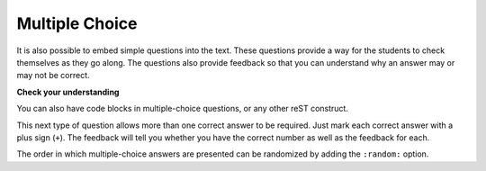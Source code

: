 Multiple Choice
---------------

It is also possible to embed simple questions into the text.  These
questions provide a way for the students to check themselves as they go along.  The questions also provide feedback so that you can
understand why an answer may or may not be correct.

**Check your understanding**

.. mchoice:: question1_1

    What programming language does this site help you to learn?

    -   Python

        +   Yes, Python is a great language to learn, whether you are a beginner or
            an experienced programmer. The correct answer is designated by using
            a plus sign before the answer.

    -   Java

        -   Java is a good object oriented language but it has some details that make
            it hard for the beginner.

    -   C

        -   C is an imperative programming language that has been around for a long
            time, but it is not the one that we use.

    -   ML

        -   No, ML is a functional programming language.  You can use Python to write
            functional programs as well.

.. reveal:: question1_1_src
   :showtitle: Show Source
   :hidetitle: Hide Source
   :modaltitle: Source for the example above

   .. code-block:: rst

        .. mchoice:: question1_1

            What programming language does this site help you to learn?

            -   Python

                +   Yes, Python is a great language to learn, whether you are a beginner or
                    an experienced programmer. The correct answer is designated by using
                    a plus sign before the answer.

            -   Java

                -   Java is a good object oriented language but it has some details that make
                    it hard for the beginner.

            -   C

                -   C is an imperative programming language that has been around for a long
                    time, but it is not the one that we use.

            -   ML

                -   No, ML is a functional programming language.  You can use Python to write
                    functional programs as well.

You can also have code blocks in multiple-choice questions, or any other reST construct.

.. mchoice:: qce_1
    :practice: T

    What does the following code print when ``x`` has been set to 187?

    .. code-block:: java

        if (x < 0)
        {
            System.out.println("x is negative");
        }
        else if (x == 0)
        {
            System.out.println("x is zero");
        }
        else
        {
            System.out.println("x is positive");
        }

    -   x is negative

        -   This will only print if x has been set to a number less than zero. Has it?

    -   x is zero

        -   This will only print if x has been set to 0.  Has it?

    -   x is positive

        +   The first condition is false and ``x`` is not equal to zero so the else
            will execute.

.. reveal:: qce_1_src
    :showtitle: Show Source
    :hidetitle: Hide Source
    :modaltitle: Source for the example above

    .. code-block:: rst

        .. mchoice:: qce_1
            :practice: T

            What does the following code print when ``x`` has been set to 187?

            .. code-block:: java

                if (x < 0)
                {
                    System.out.println("x is negative");
                }
                else if (x == 0)
                {
                    System.out.println("x is zero");
                }
                else
                {
                    System.out.println("x is positive");
                }

            -   x is negative

                -   This will only print if x has been set to a number less than zero. Has it?

            -   x is zero

                -   This will only print if x has been set to 0.  Has it?

            -   x is positive

                +   The first condition is false and ``x`` is not equal to zero so the else
                    will execute.


This next type of question allows more than one correct answer to be required.  Just mark each correct answer with a plus sign (``+``).  The feedback will tell you whether you have the
correct number as well as the feedback for each.

.. mchoice:: question1_2
    :prim_comp: GENERAL
    
    Which colors might be found in a rainbow? (Choose all that are correct)

    -   red

        +   Red is a definitely on of the colors.

    -   yellow

        +   Yes, yellow is correct.

    -   black

        -   Remember the acronym...ROY G BIV.  B stands for blue.

    -   green

        +   Yes, green is one of the colors.

.. reveal:: question1_2_src
   :showtitle: Show Source
   :hidetitle: Hide Source
   :modaltitle: Source for the example above

   .. code-block:: rst

        .. mchoice:: question1_2

            Which colors might be found in a rainbow? (Choose all that are correct)

            -   red

                +   Red is a definitely on of the colors.

            -   yellow

                +   Yes, yellow is correct.

            -   black

                -   Remember the acronym...ROY G BIV.  B stands for blue.

            -   green

                +   Yes, green is one of the colors.

The order in which multiple-choice answers are presented can be randomized by adding the ``:random:`` option.

.. reveal:: pxt_show_mchoice
    :showtitle: Show PreTeXt
    :hidetitle: HidePreTeXt

    .. code-block:: xml

        <exercise label="multiple-choice-multiple-answers">
            <title>Multiple-Choice, Not Randomized, Multiple Answers</title>
            <idx>stop signs</idx>
            <statement>
                <p>Which colors might be found in a rainbow?  (Note that the radio buttons now allow multiple buttons to be selected.)</p>
            </statement>
            <choices>
                <choice correct="yes">
                    <statement>
                        <p>Red</p>
                    </statement>
                    <feedback>
                        <p>Red is a definitely one of the colors.</p>
                    </feedback>
                </choice>
                <choice correct="yes">
                    <statement>
                        <p>Yellow</p>
                    </statement>
                    <feedback>
                        <p>Yes, yellow is correct.</p>
                    </feedback>
                </choice>
                <choice>
                    <statement>
                        <p>Black</p>
                    </statement>
                    <feedback>
                        <p>Remember the acronym<ellipsis/><acro>ROY G BIV</acro>.  <q>B</q> stands for blue.</p>
                    </feedback>
                </choice>
                <choice correct="yes">
                    <statement>
                        <p>Green</p>
                    </statement>
                    <feedback>
                        <p>Yes, green is one of the colors.</p>
                    </feedback>
                </choice>
            </choices>
            <hint>
                <p>Do you know the acronym<ellipsis/><acro>ROY G BIV</acro> for the colors of a rainbow, and their order?</p>
            </hint>
        </exercise>

.. mchoice:: mchoice_random
    :random:

    What numbers are less than 3?

    -   0

        +   Correct.

    -   1

        +   Correct.

    -   2

        +   Correct.

    -   3

        -   Incorrect.

    -   4

        -   Incorrect.

.. reveal:: mchoice_random_src
    :showtitle: Show Source
    :hidetitle: Hide Source
    :modaltitle: Source for the example above

    .. code-block:: rst

        .. mchoice:: mchoice_random
            :random:

            What numbers are less than 3?

            -   0

                +   Correct.

            -   1

                +   Correct.

            -   2

                +   Correct.

            -   3

                -   Incorrect.

            -   4

                -   Incorrect.
